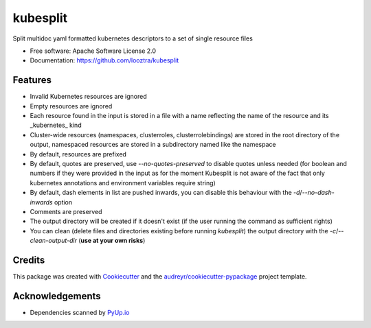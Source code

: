=========
kubesplit
=========


.. image:: https://img.shields.io/pypi/v/kubesplit.svg
        :target: https://pypi.python.org/pypi/kubesplit

.. image:: https://circleci.com/gh/looztra/kubesplit.svg?style=svg
    :target: https://circleci.com/gh/looztra/kubesplit


Split multidoc yaml formatted kubernetes descriptors to a set of single resource files


* Free software: Apache Software License 2.0
* Documentation: https://github.com/looztra/kubesplit


Features
--------

- Invalid Kubernetes resources are ignored
- Empty resources are ignored
- Each resource found in the input is stored in a file with a name reflecting the name of the resource and its _kubernetes_ kind
- Cluster-wide resources (namespaces, clusterroles, clusterrolebindings) are stored in the root directory of the output, namespaced resources are stored in a subdirectory named like the namespace
- By default, resources are prefixed
- By default, quotes are preserved, use `--no-quotes-preserved` to disable quotes unless needed (for boolean and numbers if they were provided in the input as for the moment Kubesplit is not aware of the fact that only kubernetes annotations and environment variables require string)
- By default, dash elements in list are pushed inwards, you can disable this behaviour with the `-d`/`--no-dash-inwards` option
- Comments are preserved
- The output directory will be created if it doesn't exist (if the user running the command as sufficient rights)
- You can clean (delete files and directories existing before running `kubesplit`) the output directory with the `-c`/`--clean-output-dir` (**use at your own risks**)

Credits
-------

This package was created with Cookiecutter_ and the `audreyr/cookiecutter-pypackage`_ project template.

.. _Cookiecutter: https://github.com/audreyr/cookiecutter
.. _`audreyr/cookiecutter-pypackage`: https://github.com/audreyr/cookiecutter-pypackage

Acknowledgements
----------------

- Dependencies scanned by `PyUp.io <https://pyup.io/>`_
